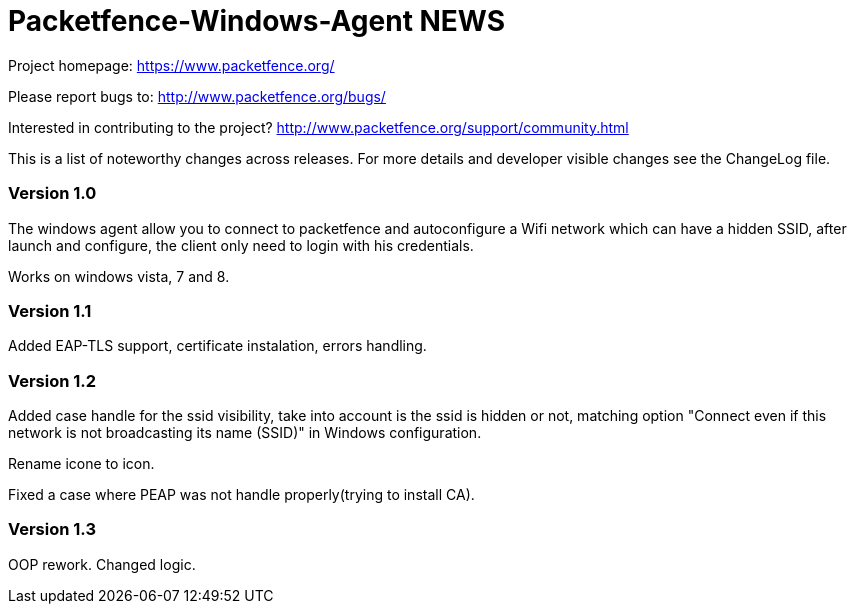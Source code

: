 Packetfence-Windows-Agent NEWS
==============================

Project homepage: https://www.packetfence.org/

Please report bugs to: http://www.packetfence.org/bugs/

Interested in contributing to the project? http://www.packetfence.org/support/community.html

This is a list of noteworthy changes across releases.
For more details and developer visible changes see the ChangeLog file.

Version 1.0
~~~~~~~~~~~

The windows agent allow you to connect to packetfence and autoconfigure a Wifi network which can have a hidden SSID, after launch and configure, the client only need to login with his credentials. 

Works on windows vista, 7 and 8.

Version 1.1
~~~~~~~~~~~

Added EAP-TLS support, certificate instalation, errors handling.

Version 1.2
~~~~~~~~~~~

Added case handle for the ssid visibility, take into account is the ssid is hidden or not, matching option "Connect even if this network is not broadcasting its name (SSID)" in Windows configuration.

Rename icone to icon.

Fixed a case where PEAP was not handle properly(trying to install CA).

Version 1.3
~~~~~~~~~~~

OOP rework. Changed logic.
